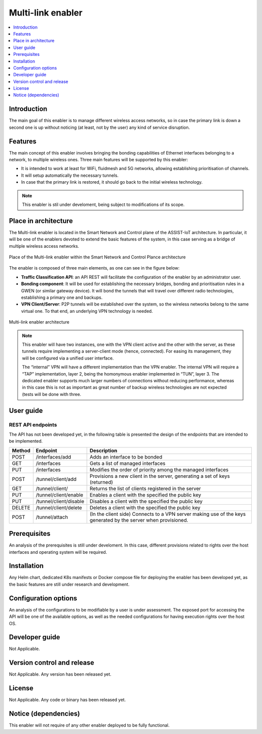 .. _Multi-link enabler:

##################
Multi-link enabler
##################

.. contents::
  :local:
  :depth: 1

***************
Introduction
***************
The main goal of this enabler is to manage different wireless access networks, 
so in case the primary link is down a second one is up without noticing (at least, 
not by the user) any kind of service disruption.

***************
Features
***************
The main concept of this enabler involves bringing the bonding capabilities of 
Ethernet interfaces belonging to a network, to multiple wireless ones. 
Three main features will be supported by this enabler:

- It is intended to work at least for WiFi, fluidmesh and 5G networks, allowing establishing prioritisation of channels.
- It will setup automatically the necessary tunnels.
- In case that the primary link is restored, it should go back to the initial wireless technology.

.. note:: 
  This enabler is stil under develoment, being subject to modifications of its scope.

*********************
Place in architecture
*********************
The Multi-link enabler is located in the Smart Network and Control plane of the ASSIST-IoT 
architecture. In particular, it will be one of the enablers devoted to extend the
basic features of the system, in this case serving as a bridge of multiple wireless access networks.

.. figure:: ./multi_place.PNG
   :alt: Place of the Multi-link enabler within the Smart Network and Control Plance architecture
   :align: center
   
   Place of the Multi-link enabler within the Smart Network and Control Plance architecture


The enabler is composed of three main elements, as one can see in the figure below:

- **Traffic Classification API**: an API REST will facilitate the configuration of the enabler by an administrator user. 
- **Bonding component**: It will be used for establishing the necessary bridges, bonding and prioritisation rules in a GWEN (or similar gateway device). It will bond the tunnels that will travel over different radio technologies, establishing a primary one and backups.
- **VPN Client/Server**: P2P tunnels will be established over the system, so the wireless networks belong to the same virtual one. To that end, an underlying VPN technology is needed.

.. figure:: ./multi_arch.PNG
   :alt: Multi-link enabler architecture
   :align: center

   Multi-link enabler architecture

.. note:: 
  This enabler will have two instances, one with the VPN client active and the other with the server, as these tunnels require implementing a server-client mode (hence, connected). For easing its management, they will be configured via a unified user interface.
  
  The “internal” VPN will have a different implementation than the VPN enabler. The internal VPN will require a “TAP” implementation, layer 2, being the homonymous enabler implemented in “TUN”, layer 3. The dedicated enabler supports much larger numbers of connections without reducing performance, whereas in this case this is not as important as great number of backup wireless technologies are not expected (tests will be done with three.


***************
User guide
***************

REST API endpoints
*******************
The API has not been developed yet, in the following table is presented the design 
of the endpoints that are intended to be implemented.

+--------+------------------------+----------------------------------------------------------------------------------------------------------------+
| Method | Endpoint               | Description                                                                                                    |
+========+========================+================================================================================================================+
| POST   | /interfaces/add        | Adds an interface to be bonded                                                                                 |
+--------+------------------------+----------------------------------------------------------------------------------------------------------------+
| GET    | /interfaces            | Gets a list of managed interfaces                                                                              |
+--------+------------------------+----------------------------------------------------------------------------------------------------------------+
| PUT    | /interfaces            | Modifies the order of priority among the managed interfaces                                                    |
+--------+------------------------+----------------------------------------------------------------------------------------------------------------+
| POST   | /tunnel/client/add     | Provisions a new client in the server, generating a set of keys (returned)                                     |
+--------+------------------------+----------------------------------------------------------------------------------------------------------------+
| GET    | /tunnel/client/        | Returns the list of clients registered in the server                                                           |
+--------+------------------------+----------------------------------------------------------------------------------------------------------------+
| PUT    | /tunnel/client/enable  | Enables a client with the specified the public key                                                             |
+--------+------------------------+----------------------------------------------------------------------------------------------------------------+
| PUT    | /tunnel/client/disable | Disables a client with the specified the public key                                                            |
+--------+------------------------+----------------------------------------------------------------------------------------------------------------+
| DELETE | /tunnel/client/delete  | Deletes a client with the specified the public key                                                             |
+--------+------------------------+----------------------------------------------------------------------------------------------------------------+
| POST   | /tunnel/attach         | (In the client side) Connects to a VPN server making use of the keys generated by the server when provisioned. |
+--------+------------------------+----------------------------------------------------------------------------------------------------------------+

***************
Prerequisites
***************
An analysis of the prerequisites is still under develoment. In this case, different
provisions related to rights over the host interfaces and operating system will be required.

***************
Installation
***************
Any Helm chart, dedicated K8s manifests or Docker compose file for deploying the enabler
has been developed yet, as the basic features are still under research and development.

*********************
Configuration options
*********************
An analysis of the configurations to be modifiable by a user is under assessment.
The exposed port for accessing the API will be one of the available options, as well
as the needed configurations for having execution rights over the host OS.

***************
Developer guide
***************
Not Applicable.

***************************
Version control and release
***************************
Not Applicable. Any version has been released yet.

***************
License
***************
Not Applicable. Any code or binary has been released yet.

*********************
Notice (dependencies)
*********************
This enabler will not require of any other enabler deployed to be fully functional.

